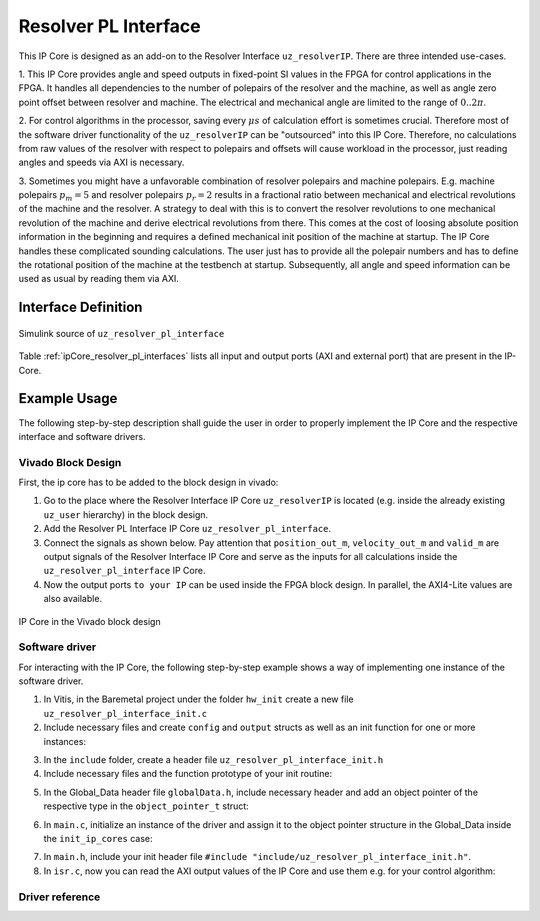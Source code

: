 .. _uz_resolver_pl_interface:

=====================
Resolver PL Interface
=====================

This IP Core is designed as an add-on to the Resolver Interface ``uz_resolverIP``. There are three intended use-cases.

1. This IP Core provides angle and speed outputs in fixed-point SI values in the FPGA for control applications in the FPGA. 
It handles all dependencies to the number of polepairs of the resolver and the machine, as well as angle zero point offset between resolver and machine. 
The electrical and mechanical angle are limited to the range of :math:`0..2{\pi}`.

2. For control algorithms in the processor, saving every :math:`{\mu}s` of calculation effort is sometimes crucial. Therefore most of the software driver 
functionality of the ``uz_resolverIP`` can be "outsourced" into this IP Core. Therefore, no calculations from raw values of the resolver with respect 
to polepairs and offsets will cause workload in the processor, just reading angles and speeds via AXI is necessary.

3. Sometimes you might have a unfavorable combination of resolver polepairs and machine polepairs. E.g. machine polepairs :math:`p_m=5` and resolver polepairs :math:`p_r=2` 
results in a fractional ratio between mechanical and electrical revolutions of the machine and the resolver. A strategy to deal with this is to convert the resolver revolutions 
to one mechanical revolution of the machine and derive electrical revolutions from there. This comes at the cost of loosing absolute position information in the beginning and requires 
a defined mechanical init position of the machine at startup. The IP Core handles these complicated sounding calculations. The user just has to provide all the polepair numbers 
and has to define the rotational position of the machine at the testbench at startup. Subsequently, all angle and speed information can be used as usual by reading them via AXI.

Interface Definition
====================

.. _simulink_source:

.. figure:: simulink_block.png
   :width: 800
   :align: center

   Simulink source of ``uz_resolver_pl_interface``

Table :ref:`ipCore_resolver_pl_interfaces` lists all input and output ports (AXI and external port) that are present in the IP-Core.

.. _ipCore_resolver_pl_interfaces:

.. csv-table:: Interface of resolver_pl_interface IP-Core
   :file: uz_resolver_pl_interface_port_mapping.csv
   :widths: 50 50 50 50 50 50 200
   :header-rows: 1

Example Usage
=============

The following step-by-step description shall guide the user in order to properly implement the IP Core and the respective interface and software drivers.

Vivado Block Design
-------------------

First, the ip core has to be added to the block design in vivado:

1. Go to the place where the Resolver Interface IP Core ``uz_resolverIP`` is located (e.g. inside the already existing ``uz_user`` hierarchy) in the block design.
2. Add the Resolver PL Interface IP Core ``uz_resolver_pl_interface``.
3. Connect the signals as shown below. Pay attention that ``position_out_m``, ``velocity_out_m`` and ``valid_m`` are output signals of the Resolver Interface IP Core and serve as the inputs for all calculations inside the ``uz_resolver_pl_interface`` IP Core.
4. Now the output ports ``to your IP`` can be used inside the FPGA block design. In parallel, the AXI4-Lite values are also available.

.. _ip_core:

.. figure:: ip_core.png
    :width: 800
    :align: center

    IP Core in the Vivado block design

Software driver
---------------

For interacting with the IP Core, the following step-by-step example shows a way of implementing one instance of the software driver.

1. In Vitis, in the Baremetal project under the folder ``hw_init`` create a new file ``uz_resolver_pl_interface_init.c`` 
2. Include necessary files and create ``config`` and ``output`` structs as well as an init function for one or more instances:



.. code-block:: c
 :caption: Example of uz_resolver_pl_interface_init.c

 #include "../include/uz_resolver_pl_interface_init.h"
 #include "../uz/uz_HAL.h"
 #include "../uz/uz_global_configuration.h"
 #include "xparameters.h"
 
 struct uz_resolver_pl_interface_config_t resolver_pl_config_d2 = { 
		.base_address = XPAR_UZ_USER_UZ_RESOLVER_PL_INTER_0_BASEADDR,
		.bitToRPS_factor = BIT_TO_RPS_FACTOR_16BIT,
		.ip_clk_frequency_Hz = 100000000,
		.machine_polepairs = 4,
		.position_intmax = 65535,
		.resolver_polepairs = 1,
		.theta_m_offset_rad = -0.3964f
 };

 struct uz_resolver_pl_interface_outputs_t resolver_pl_outputs_d2 = {
		.n_mech_rpm = 0.0f,
		.omega_mech_rad_s = 0.0f,
		.position_el_2pi = 0.0f,
		.position_mech_2pi = 0.0f,
		.revolution_counter = 0
 };

 uz_resolver_pl_interface_t* initialize_resolver_pl_d2(void){
	return (uz_resolver_pl_interface_init(resolver_pl_config_d2, resolver_pl_outputs_d2));
 }

3. In the ``include`` folder, create a header file ``uz_resolver_pl_interface_init.h``
4. Include necessary files and the function prototype of your init routine:

.. code-block:: c
 :caption: Example of uz_resolver_pl_interface_init

 #pragma once
 #include "../IP_Cores/uz_resolver_pl_interface/uz_resolver_pl_interface.h"

 uz_resolver_pl_interface_t* initialize_resolver_pl_d2(void);

5. In the Global_Data header file ``globalData.h``, include necessary header and add an object pointer of the respective type in the ``object_pointer_t`` struct:

.. code-block:: c
 :caption: Lines to add in Global_Data header file

 ... 
 #include "IP_Cores/uz_resolver_pl_interface/uz_resolver_pl_interface.h"
 ...

 typedef struct{
 ...
 uz_resolver_pl_interface_t* resolver_pl_d2;
 ...
 }object_pointers_t;

6. In ``main.c``, initialize an instance of the driver and assign it to the object pointer structure in the Global_Data inside the ``init_ip_cores`` case:

.. code-block:: c
 :caption: Example of init in main.c
 
 ...
 case init_ip_cores:
 ...
 Global_Data.objects.resolver_pl_d2 = initialize_resolver_pl_d2();
 ...
 break;

7. In ``main.h``, include your init header file  ``#include "include/uz_resolver_pl_interface_init.h"``.
8. In ``isr.c``, now you can read the AXI output values of the IP Core and use them e.g. for your control algorithm:

.. code-block:: c
 :caption: Example of reading IP Core outputs in isr.c

 ...
 YourOutputStruct = uz_resolver_pl_interface_get_outputs(Global_Data.objects.resolver_pl_d2);
 ...


Driver reference
----------------

.. doxygentypedef:: uz_resolver_pl_interface_t

.. doxygenstruct:: uz_resolver_pl_interface_config_t
  :members:

.. doxygenstruct:: uz_resolver_pl_interface_outputs_t
  :members:

.. doxygenfunction:: uz_resolver_pl_interface_init

.. doxygenfunction:: uz_resolver_pl_interface_set_config

.. doxygenfunction:: uz_resolver_pl_interface_get_outputs

.. doxygenfunction:: uz_resolver_pl_interface_set_theta_m_offset_rad

.. doxygenfunction:: uz_resolver_pl_interface_reset